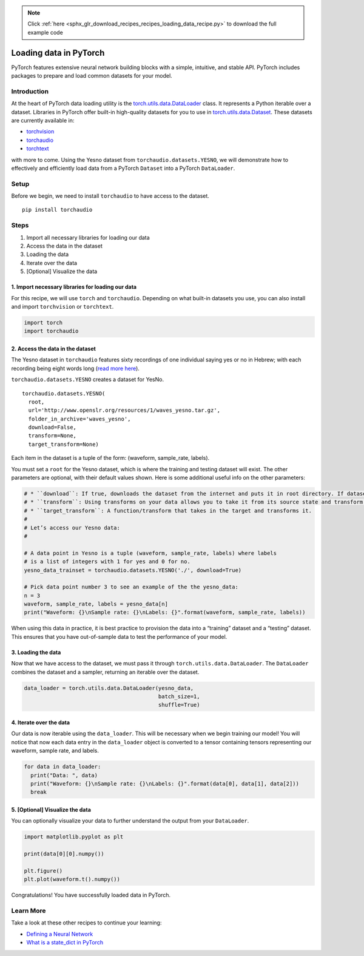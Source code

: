 .. note::
    :class: sphx-glr-download-link-note

    Click :ref:`here <sphx_glr_download_recipes_recipes_loading_data_recipe.py>` to download the full example code
.. rst-class:: sphx-glr-example-title

.. _sphx_glr_recipes_recipes_loading_data_recipe.py:


Loading data in PyTorch
=======================
PyTorch features extensive neural network building blocks with a simple,
intuitive, and stable API. PyTorch includes packages to prepare and load
common datasets for your model.

Introduction
------------
At the heart of PyTorch data loading utility is the
`torch.utils.data.DataLoader <https://pytorch.org/docs/stable/data.html#torch.utils.data.DataLoader>`__
class. It represents a Python iterable over a dataset. Libraries in
PyTorch offer built-in high-quality datasets for you to use in
`torch.utils.data.Dataset <https://pytorch.org/docs/stable/data.html#torch.utils.data.Dataset>`__.
These datasets are currently available in:

* `torchvision <https://pytorch.org/docs/stable/torchvision/datasets.html>`__
* `torchaudio <https://pytorch.org/audio/datasets.html>`__
* `torchtext <https://pytorch.org/text/datasets.html>`__

with more to come.
Using the Yesno dataset from ``torchaudio.datasets.YESNO``, we will
demonstrate how to effectively and efficiently load data from a PyTorch
``Dataset`` into a PyTorch ``DataLoader``.

Setup
-----
Before we begin, we need to install ``torchaudio`` to have access to the
dataset.

::

   pip install torchaudio
Steps
-----

1. Import all necessary libraries for loading our data
2. Access the data in the dataset
3. Loading the data
4. Iterate over the data
5. [Optional] Visualize the data


1. Import necessary libraries for loading our data
~~~~~~~~~~~~~~~~~~~~~~~~~~~~~~~~~~~~~~~~~~~~~~~~~~~~~~

For this recipe, we will use ``torch`` and ``torchaudio``. Depending on
what built-in datasets you use, you can also install and import
``torchvision`` or ``torchtext``.



.. code-block:: default


    import torch
    import torchaudio



2. Access the data in the dataset
~~~~~~~~~~~~~~~~~~~~~~~~~~~~~~~~~~~~~

The Yesno dataset in ``torchaudio`` features sixty recordings of one
individual saying yes or no in Hebrew; with each recording being eight
words long (`read more here <https://www.openslr.org/1/>`__).

``torchaudio.datasets.YESNO`` creates a dataset for YesNo.

::

   torchaudio.datasets.YESNO(
     root,
     url='http://www.openslr.org/resources/1/waves_yesno.tar.gz',
     folder_in_archive='waves_yesno',
     download=False,
     transform=None,
     target_transform=None)

Each item in the dataset is a tuple of the form: (waveform, sample_rate,
labels).

You must set a ``root`` for the Yesno dataset, which is where the
training and testing dataset will exist. The other parameters are
optional, with their default values shown. Here is some additional
useful info on the other parameters:


.. code-block:: default


    # * ``download``: If true, downloads the dataset from the internet and puts it in root directory. If dataset is already downloaded, it is not downloaded again.
    # * ``transform``: Using transforms on your data allows you to take it from its source state and transform it into data that’s joined together, de-normalized, and ready for training. Each library in PyTorch supports a growing list of transformations.
    # * ``target_transform``: A function/transform that takes in the target and transforms it.
    # 
    # Let’s access our Yesno data:
    # 

    # A data point in Yesno is a tuple (waveform, sample_rate, labels) where labels 
    # is a list of integers with 1 for yes and 0 for no.
    yesno_data_trainset = torchaudio.datasets.YESNO('./', download=True)

    # Pick data point number 3 to see an example of the the yesno_data:
    n = 3
    waveform, sample_rate, labels = yesno_data[n]
    print("Waveform: {}\nSample rate: {}\nLabels: {}".format(waveform, sample_rate, labels))



When using this data in practice, it is best practice to provision the
data into a “training” dataset and a “testing” dataset. This ensures
that you have out-of-sample data to test the performance of your model.

3. Loading the data
~~~~~~~~~~~~~~~~~~~~~~~

Now that we have access to the dataset, we must pass it through
``torch.utils.data.DataLoader``. The ``DataLoader`` combines the dataset
and a sampler, returning an iterable over the dataset.



.. code-block:: default


    data_loader = torch.utils.data.DataLoader(yesno_data,
                                              batch_size=1,
                                              shuffle=True)



4. Iterate over the data
~~~~~~~~~~~~~~~~~~~~~~~~~~~~

Our data is now iterable using the ``data_loader``. This will be
necessary when we begin training our model! You will notice that now
each data entry in the ``data_loader`` object is converted to a tensor
containing tensors representing our waveform, sample rate, and labels.



.. code-block:: default


    for data in data_loader:
      print("Data: ", data)
      print("Waveform: {}\nSample rate: {}\nLabels: {}".format(data[0], data[1], data[2]))
      break



5. [Optional] Visualize the data
~~~~~~~~~~~~~~~~~~~~~~~~~~~~~~~~~~~~

You can optionally visualize your data to further understand the output
from your ``DataLoader``.



.. code-block:: default


    import matplotlib.pyplot as plt

    print(data[0][0].numpy())

    plt.figure()
    plt.plot(waveform.t().numpy())



Congratulations! You have successfully loaded data in PyTorch.

Learn More
----------

Take a look at these other recipes to continue your learning:

- `Defining a Neural Network <https://pytorch.org/tutorials/recipes/recipes/defining_a_neural_network.html>`__
- `What is a state_dict in PyTorch <https://pytorch.org/tutorials/recipes/recipes/what_is_state_dict.html>`__


.. rst-class:: sphx-glr-timing

   **Total running time of the script:** ( 0 minutes  0.000 seconds)


.. _sphx_glr_download_recipes_recipes_loading_data_recipe.py:


.. only :: html

 .. container:: sphx-glr-footer
    :class: sphx-glr-footer-example



  .. container:: sphx-glr-download

     :download:`Download Python source code: loading_data_recipe.py <loading_data_recipe.py>`



  .. container:: sphx-glr-download

     :download:`Download Jupyter notebook: loading_data_recipe.ipynb <loading_data_recipe.ipynb>`


.. only:: html

 .. rst-class:: sphx-glr-signature

    `Gallery generated by Sphinx-Gallery <https://sphinx-gallery.readthedocs.io>`_
